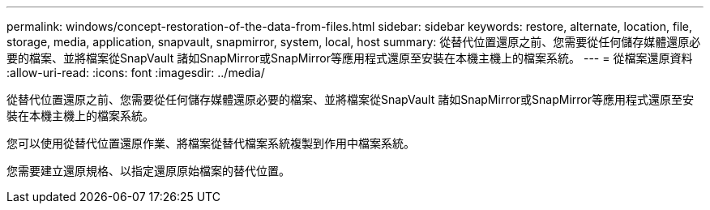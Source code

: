 ---
permalink: windows/concept-restoration-of-the-data-from-files.html 
sidebar: sidebar 
keywords: restore, alternate, location, file, storage, media, application, snapvault, snapmirror, system, local, host 
summary: 從替代位置還原之前、您需要從任何儲存媒體還原必要的檔案、並將檔案從SnapVault 諸如SnapMirror或SnapMirror等應用程式還原至安裝在本機主機上的檔案系統。 
---
= 從檔案還原資料
:allow-uri-read: 
:icons: font
:imagesdir: ../media/


[role="lead"]
從替代位置還原之前、您需要從任何儲存媒體還原必要的檔案、並將檔案從SnapVault 諸如SnapMirror或SnapMirror等應用程式還原至安裝在本機主機上的檔案系統。

您可以使用從替代位置還原作業、將檔案從替代檔案系統複製到作用中檔案系統。

您需要建立還原規格、以指定還原原始檔案的替代位置。
